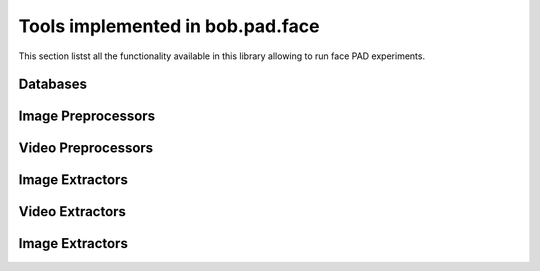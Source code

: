 .. vim: set fileencoding=utf-8 :

.. _bob.pad.face.py_api:

===================================
 Tools implemented in bob.pad.face
===================================

This section listst all the functionality available in this library allowing to run face PAD experiments.

Databases
===================================

Image Preprocessors
===================================

Video Preprocessors
===================================

Image Extractors
===================================

Video Extractors
===================================

Image Extractors
===================================


